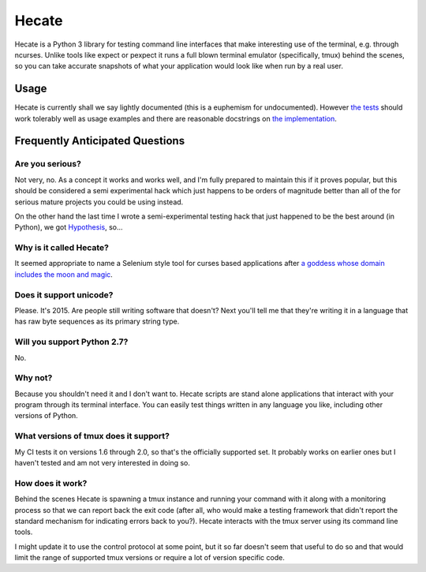 ======
Hecate
======

Hecate is a Python 3 library for testing command line interfaces that make
interesting use of the terminal, e.g. through ncurses. Unlike tools like
expect or pexpect it runs a full blown terminal emulator (specifically, tmux)
behind the scenes, so you can take accurate snapshots of what your application
would look like when run by a real user.

Usage
=====

Hecate is currently shall we say lightly documented (this is a euphemism for
undocumented). However `the tests <https://github.com/DRMacIver/hecate/blob/master/tests/test_hecate.py>`_
should work tolerably well as usage examples and there are reasonable docstrings
on `the implementation <https://github.com/DRMacIver/hecate/blob/master/src/hecate/hecate.py>`_.


Frequently Anticipated Questions
================================

----------------
Are you serious?
----------------

Not very, no. As a concept it works and works well, and I'm fully prepared to
maintain this if it proves popular, but this should be considered a semi
experimental hack which just happens to be orders of magnitude better than
all of the for serious mature projects you could be using instead.

On the other hand the last time I wrote a semi-experimental testing hack that
just happened to be the best around (in Python), we got `Hypothesis <https://github.com/DRMacIver/hypothesis>`_, so...

------------------------
Why is it called Hecate?
------------------------

It seemed appropriate to name a Selenium style tool for curses based
applications after `a goddess whose domain includes the moon and magic
<http://en.wikipedia.org/wiki/Hecate>`_.

------------------------
Does it support unicode?
------------------------

Please. It's 2015. Are people still writing software that doesn't? Next you'll
tell me that they're writing it in a language that has raw byte sequences as
its primary string type.

----------------------------
Will you support Python 2.7?
----------------------------

No.

--------
Why not?
--------

Because you shouldn't need it and I don't want to. Hecate scripts are stand
alone applications that interact with your program through its terminal
interface. You can easily test things written in any language you like,
including other versions of Python.

--------------------------------------
What versions of tmux does it support?
--------------------------------------

My CI tests it on versions 1.6 through 2.0, so that's the officially supported
set. It probably works on earlier ones but I haven't tested and am not very
interested in doing so.

-----------------
How does it work?
-----------------

Behind the scenes Hecate is spawning a tmux instance and running your command
with it along with a monitoring process so that we can report back the exit
code (after all, who would make a testing framework that didn't report the
standard mechanism for indicating errors back to you?). Hecate interacts with
the tmux server using its command line tools.

I might update it to use the control protocol at some point, but it so far
doesn't seem that useful to do so and that would limit the range of supported
tmux versions or require a lot of version specific code.
